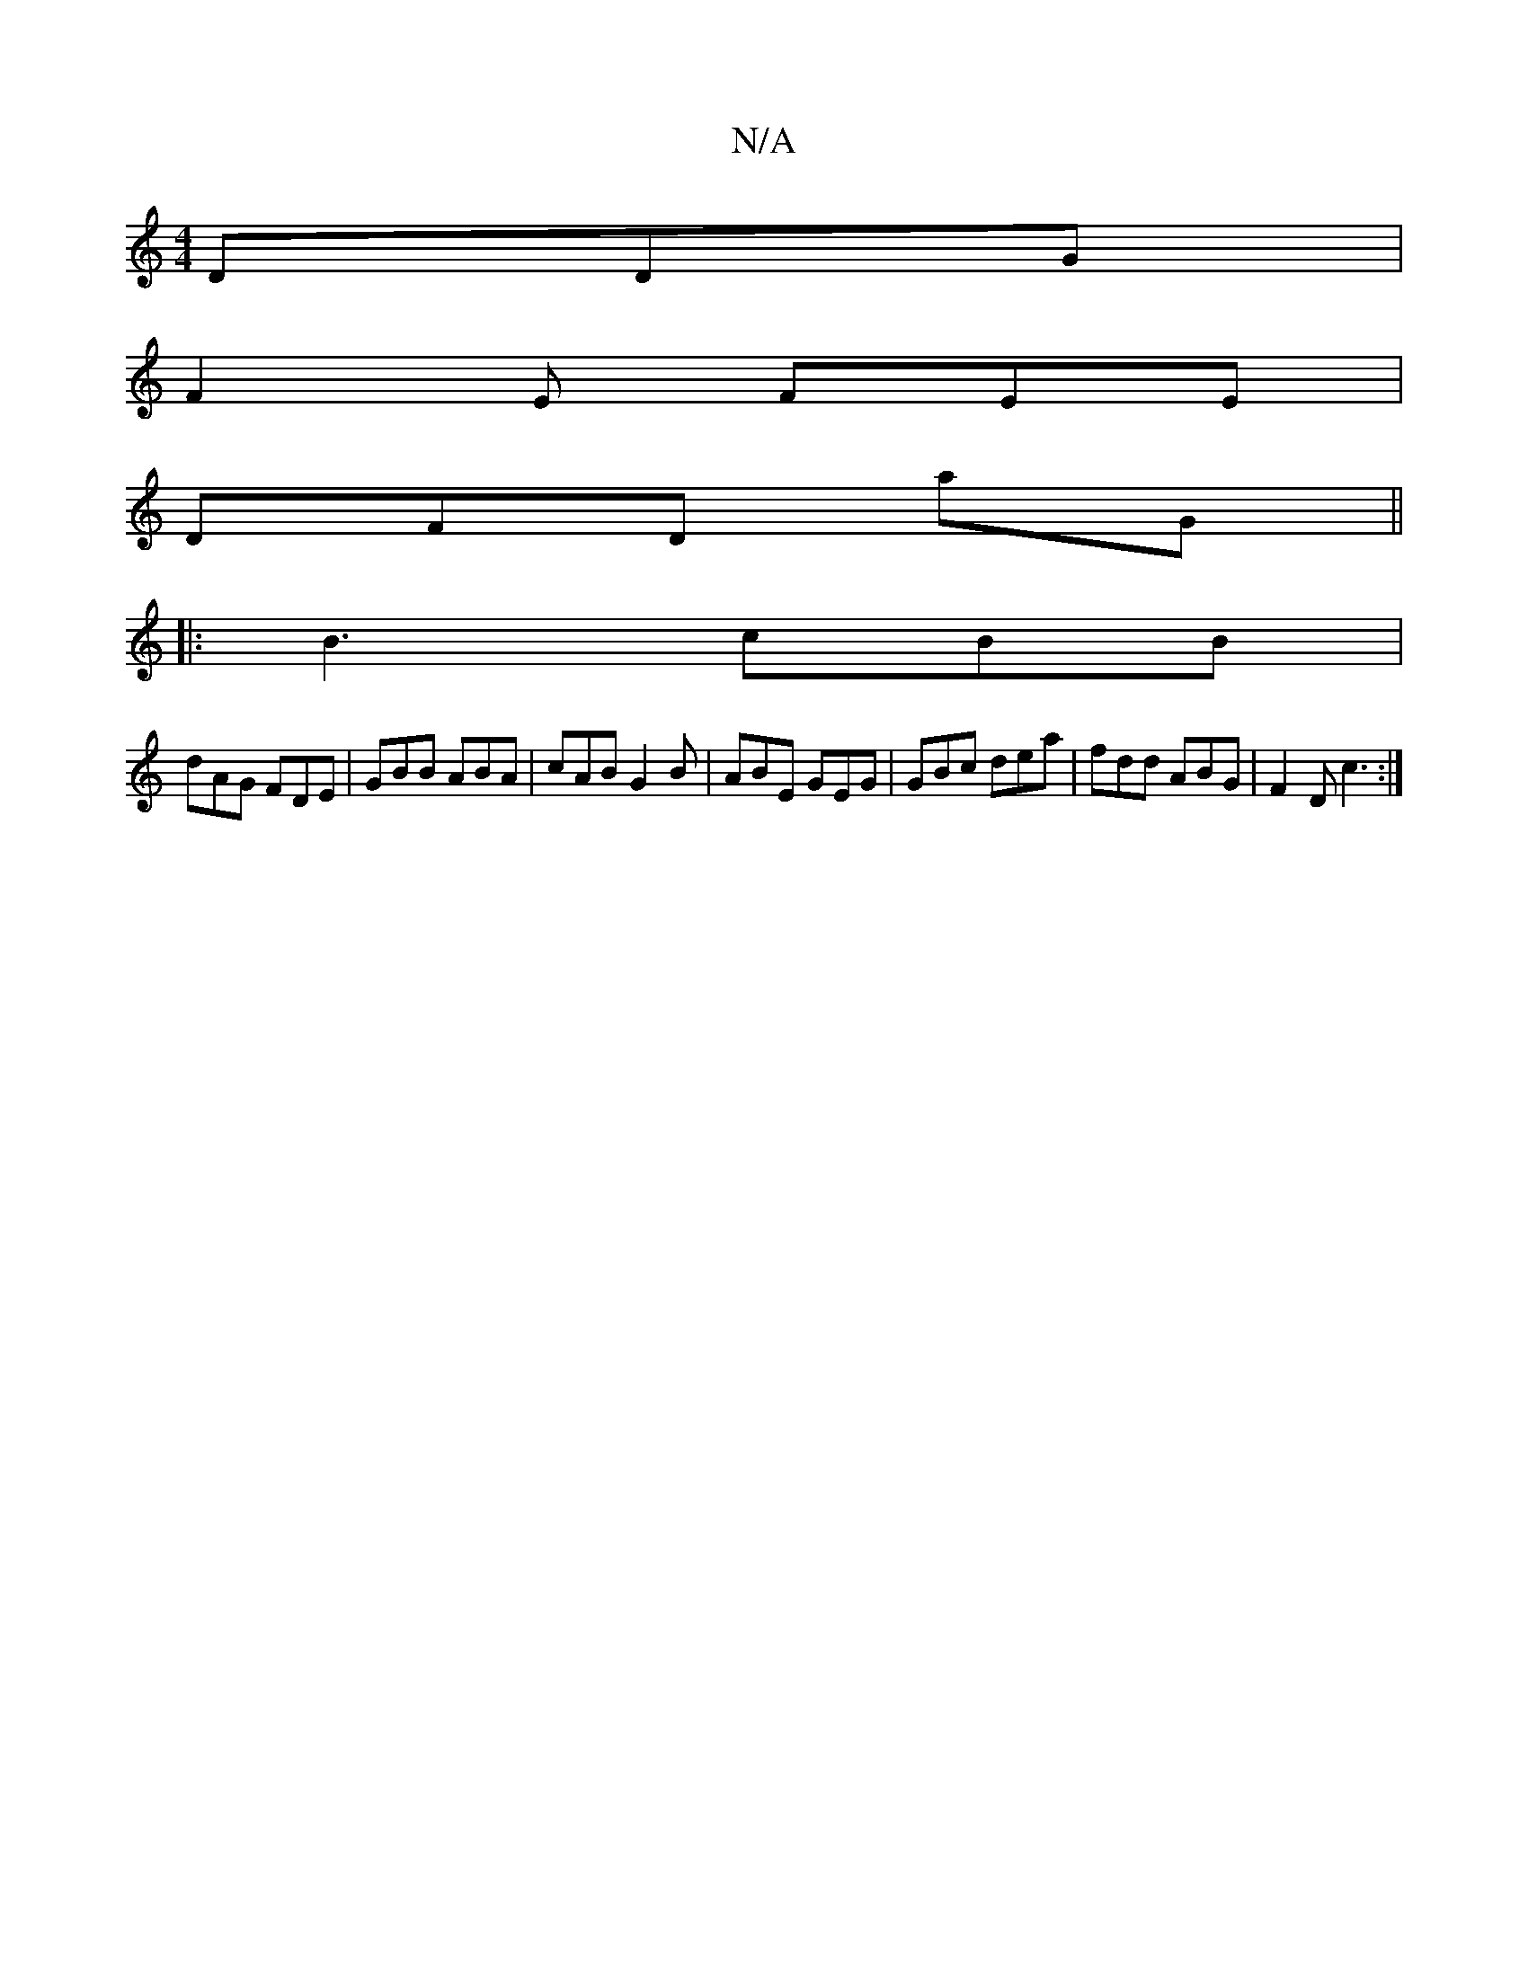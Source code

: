 X:1
T:N/A
M:4/4
R:N/A
K:Cmajor
 DDG|
F2E FEE|
DFD aG||
|:B3 cBB|
dAG FDE|GBB ABA|cAB G2B|ABE GEG|GBc dea|fdd ABG|F2D c3 :|

| c>d)|eDfd cdBc|dded G2 :|

ga|ge dc|B3 z c3 |
"Bm"E3 C2 |[1 G2F2 G4|
A2Bc cABA|
EFdd2c2:|

|:G3 ABG| Bd/e